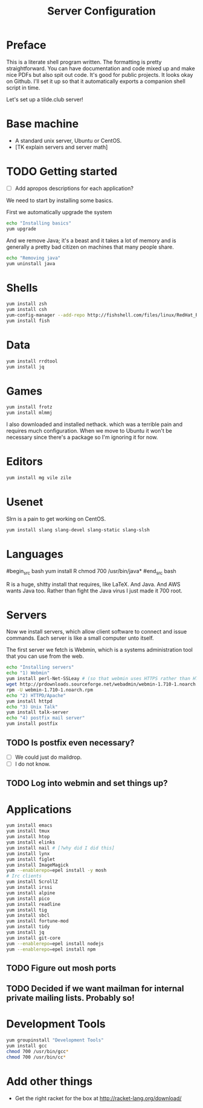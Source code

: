 #+TITLE: Server Configuration
* Preface

This is a literate shell program written. The formatting is pretty
straightforward. You can have documentation and code mixed up and make
nice PDFs but also spit out code. It's good for public projects. It
looks okay on Github. I'll set it up so that it automatically exports
a companion shell script in time.

Let's set up a tilde.club server!

* Base machine
- A standard unix server, Ubuntu or CentOS. 
- [TK explain servers and server math]

* TODO Getting started
- [ ] Add apropos descriptions for each application?

We need to start by installing some basics.

First we automatically upgrade the system

#+begin_src bash
echo "Installing basics"
yum upgrade
#+end_src

And we remove Java; it's a beast and it takes a lot of memory and is
generally a pretty bad citizen on machines that many people share.

#+begin_src bash
echo "Removing java"
yum uninstall java
#+end_src

* Shells
#+begin_src bash
yum install zsh
yum install csh
yum-config-manager --add-repo http://fishshell.com/files/linux/RedHat_RHEL-6/fish.release:2.repo
yum install fish

#+end_src

* Data
#+begin_src bash
yum install rrdtool
yum install jq
#+end_src


* Games
#+begin_src bash
yum install frotz
yum install mlmmj
#+end_src

I also downloaded and installed nethack. which was a terrible pain and requires much configuration. When we move to Ubuntu it won't be necessary since there's a package so I'm ignoring it for now.

* Editors
#+begin_src bash
yum install mg vile zile
#+end_src

* Usenet
Slrn is a pain to get working on CentOS.

#+begin_src bash
yum install slang slang-devel slang-static slang-slsh
#+end_src

* Languages

#begin_src bash
yum install R
chmod 700 /usr/bin/java*
#end_src bash

R is a huge, shitty install that requires, like LaTeX. And Java. And
AWS wants Java too. Rather than fight the Java virus I just made it
700 root.


* Servers
Now we install servers, which allow client software to connect and
issue commands. Each server is like a small computer unto itself.

The first server we fetch is Webmin, which is a systems administration
tool that you can use from the web.

#+begin_src bash
echo "Installing servers"
echo "1) Webmin"
yum install perl-Net-SSLeay # (so that webmin uses HTTPS rather than HTTP)
wget http://prdownloads.sourceforge.net/webadmin/webmin-1.710-1.noarch.rpm
rpm -U webmin-1.710-1.noarch.rpm
echo "2) HTTPD/Apache"
yum install httpd 
echo "3) Unix Talk"
yum install talk-server 
echo "4) postfix mail server"
yum install postfix
#+end_src

** TODO Is postfix even necessary?

- [ ] We could just do maildrop.
- [ ] I do not know.

** TODO Log into webmin and set things up?

* Applications
#+begin_src bash
yum install emacs
yum install tmux
yum install htop
yum install elinks 
yum install nail # [?why did I did this]
yum install lynx
yum install figlet
yum install ImageMagick
yum --enablerepo=epel install -y mosh
# Irc clients
yum install ScrollZ
yum install irssi
yum install alpine
yum install pico
yum install readline
yum install tig
yum install sbcl
yum install fortune-mod
yum install tidy
yum install jq
yum install git-core
yum --enablerepo=epel install nodejs
yum --enablerepo=epel install npm
#+end_src

** TODO Figure out mosh ports
** TODO Decided if we want mailman for internal private mailing lists. Probably so!

* Development Tools
#+begin_src bash
yum groupinstall "Development Tools"
yum install gcc
chmod 700 /usr/bin/gcc*
chmod 700 /usr/bin/cc*
#+end_src

* Add other things
- Get the right racket for the box at http://racket-lang.org/download/
